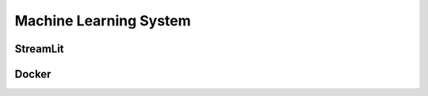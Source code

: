 Machine Learning System
=========================


StreamLit
~~~~~~~~~~~



Docker
~~~~~~~~~~



